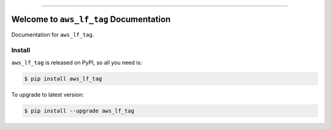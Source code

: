 
.. image:: https://readthedocs.org/projects/aws_lf_tag/badge/?version=latest
    :target: https://aws_lf_tag.readthedocs.io/index.html
    :alt: Documentation Status

.. image:: https://github.com/MacHu-GWU/aws_lf_tag-project/workflows/CI/badge.svg
    :target: https://github.com/MacHu-GWU/aws_lf_tag-project/actions?query=workflow:CI

.. image:: https://codecov.io/gh/MacHu-GWU/aws_lf_tag-project/branch/master/graph/badge.svg
    :target: https://codecov.io/gh/MacHu-GWU/aws_lf_tag-project

.. image:: https://img.shields.io/pypi/v/aws_lf_tag.svg
    :target: https://pypi.python.org/pypi/aws_lf_tag

.. image:: https://img.shields.io/pypi/l/aws_lf_tag.svg
    :target: https://pypi.python.org/pypi/aws_lf_tag

.. image:: https://img.shields.io/pypi/pyversions/aws_lf_tag.svg
    :target: https://pypi.python.org/pypi/aws_lf_tag

.. image:: https://img.shields.io/badge/STAR_Me_on_GitHub!--None.svg?style=social
    :target: https://github.com/MacHu-GWU/aws_lf_tag-project

------


.. image:: https://img.shields.io/badge/Link-Document-blue.svg
    :target: https://aws_lf_tag.readthedocs.io/index.html

.. image:: https://img.shields.io/badge/Link-API-blue.svg
    :target: https://aws_lf_tag.readthedocs.io/py-modindex.html

.. image:: https://img.shields.io/badge/Link-Source_Code-blue.svg
    :target: https://aws_lf_tag.readthedocs.io/py-modindex.html

.. image:: https://img.shields.io/badge/Link-Install-blue.svg
    :target: `install`_

.. image:: https://img.shields.io/badge/Link-GitHub-blue.svg
    :target: https://github.com/MacHu-GWU/aws_lf_tag-project

.. image:: https://img.shields.io/badge/Link-Submit_Issue-blue.svg
    :target: https://github.com/MacHu-GWU/aws_lf_tag-project/issues

.. image:: https://img.shields.io/badge/Link-Request_Feature-blue.svg
    :target: https://github.com/MacHu-GWU/aws_lf_tag-project/issues

.. image:: https://img.shields.io/badge/Link-Download-blue.svg
    :target: https://pypi.org/pypi/aws_lf_tag#files


Welcome to ``aws_lf_tag`` Documentation
==============================================================================

Documentation for ``aws_lf_tag``.


.. _install:

Install
------------------------------------------------------------------------------

``aws_lf_tag`` is released on PyPI, so all you need is:

.. code-block:: console

    $ pip install aws_lf_tag

To upgrade to latest version:

.. code-block:: console

    $ pip install --upgrade aws_lf_tag